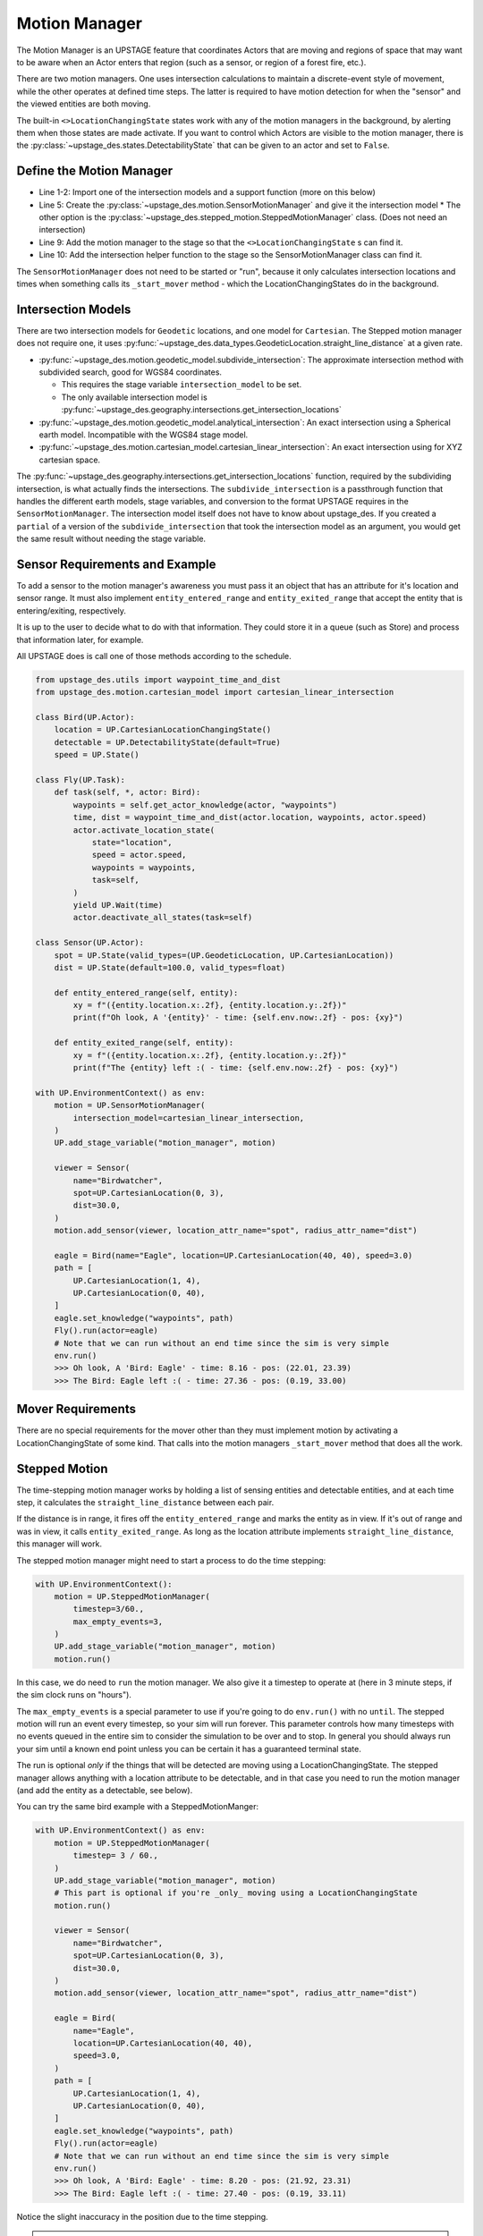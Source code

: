 ==============
Motion Manager
==============

The Motion Manager is an UPSTAGE feature that coordinates Actors that are moving and regions of space that may want to be aware when an Actor enters that region (such as a sensor, or region of a forest fire, etc.).

There are two motion managers. One uses intersection calculations to maintain a discrete-event style of movement, while the other operates at defined time steps. The latter is required to have
motion detection for when the "sensor" and the viewed entities are both moving.

The built-in ``<>LocationChangingState`` states work with any of the motion managers in the background, by alerting them when those states are made activate. If you want to control which Actors are visible to the
motion manager, there is the :py:class:`~upstage_des.states.DetectabilityState` that can be given to an actor and set to ``False``.


Define the Motion Manager
-------------------------

.. code-block:: python
    :linenos:

    from upstage_des.motion.geodetic_model import subdivide_intersection
    from upstage_des.geography.intersections import get_intersection_locations

    with UP.EnvironmentContext():
        motion = UP.SensorMotionManager(
            intersection_model = subdivide_intersection,
            debug=True,
        )
        UP.add_stage_variable("motion_manager", motion)
        UP.add_stage_variable("intersection_model", get_intersection_locations)

* Line 1-2: Import one of the intersection models and a support function (more on this below)
* Line 5: Create the :py:class:`~upstage_des.motion.SensorMotionManager` and give it the intersection model
  * The other option is the :py:class:`~upstage_des.stepped_motion.SteppedMotionManager` class. (Does not need an intersection)
* Line 9: Add the motion manager to the stage so that the ``<>LocationChangingState`` s can find it.
* Line 10: Add the intersection helper function to the stage so the SensorMotionManager class can find it.

The ``SensorMotionManager`` does not need to be started or "run", because it only calculates intersection locations and times when something calls its ``_start_mover`` method - which the LocationChangingStates do
in the background.

Intersection Models
-------------------

There are two intersection models for ``Geodetic`` locations, and one model for ``Cartesian``. The Stepped motion manager does not require one, it uses :py:func:`~upstage_des.data_types.GeodeticLocation.straight_line_distance` at a given rate.

* :py:func:`~upstage_des.motion.geodetic_model.subdivide_intersection`: The approximate intersection method with subdivided search, good for WGS84 coordinates.

  * This requires the stage variable ``intersection_model`` to be set.
  * The only available intersection model is :py:func:`~upstage_des.geography.intersections.get_intersection_locations`

* :py:func:`~upstage_des.motion.geodetic_model.analytical_intersection`: An exact intersection using a Spherical earth model. Incompatible with the WGS84 stage model.
* :py:func:`~upstage_des.motion.cartesian_model.cartesian_linear_intersection`: An exact intersection using for XYZ cartesian space.


The :py:func:`~upstage_des.geography.intersections.get_intersection_locations` function, required by the subdividing intersection, is what actually finds the intersections. The ``subdivide_intersection`` is 
a passthrough function that handles the different earth models, stage variables, and conversion to the format UPSTAGE requires in the ``SensorMotionManager``. The intersection model itself does not have
to know about upstage_des. If you created a ``partial`` of a version of the ``subdivide_intersection`` that took the intersection model as an argument, you would get the same result without needing the stage variable.


Sensor Requirements and Example
-------------------------------

To add a sensor to the motion manager's awareness you must pass it an object that has an attribute for it's location and sensor range. It must also implement ``entity_entered_range`` and
``entity_exited_range`` that accept the entity that is entering/exiting, respectively.

It is up to the user to decide what to do with that information. They could store it in a queue (such as Store) and process that information later, for example.

All UPSTAGE does is call one of those methods according to the schedule. 

.. code-block:: python

    from upstage_des.utils import waypoint_time_and_dist
    from upstage_des.motion.cartesian_model import cartesian_linear_intersection

    class Bird(UP.Actor):
        location = UP.CartesianLocationChangingState()
        detectable = UP.DetectabilityState(default=True)
        speed = UP.State()

    class Fly(UP.Task):
        def task(self, *, actor: Bird):
            waypoints = self.get_actor_knowledge(actor, "waypoints")
            time, dist = waypoint_time_and_dist(actor.location, waypoints, actor.speed)
            actor.activate_location_state(
                state="location",
                speed = actor.speed,
                waypoints = waypoints,
                task=self,
            )
            yield UP.Wait(time)
            actor.deactivate_all_states(task=self)

    class Sensor(UP.Actor):
        spot = UP.State(valid_types=(UP.GeodeticLocation, UP.CartesianLocation))
        dist = UP.State(default=100.0, valid_types=float)

        def entity_entered_range(self, entity):
            xy = f"({entity.location.x:.2f}, {entity.location.y:.2f})"
            print(f"Oh look, A '{entity}' - time: {self.env.now:.2f} - pos: {xy}")

        def entity_exited_range(self, entity):
            xy = f"({entity.location.x:.2f}, {entity.location.y:.2f})"
            print(f"The {entity} left :( - time: {self.env.now:.2f} - pos: {xy}")

    with UP.EnvironmentContext() as env:
        motion = UP.SensorMotionManager(
            intersection_model=cartesian_linear_intersection,
        )
        UP.add_stage_variable("motion_manager", motion)

        viewer = Sensor(
            name="Birdwatcher",
            spot=UP.CartesianLocation(0, 3),
            dist=30.0,
        )
        motion.add_sensor(viewer, location_attr_name="spot", radius_attr_name="dist")
        
        eagle = Bird(name="Eagle", location=UP.CartesianLocation(40, 40), speed=3.0)
        path = [
            UP.CartesianLocation(1, 4),
            UP.CartesianLocation(0, 40),
        ]
        eagle.set_knowledge("waypoints", path)
        Fly().run(actor=eagle)
        # Note that we can run without an end time since the sim is very simple
        env.run()
        >>> Oh look, A 'Bird: Eagle' - time: 8.16 - pos: (22.01, 23.39)
        >>> The Bird: Eagle left :( - time: 27.36 - pos: (0.19, 33.00)



Mover Requirements
------------------

There are no special requirements for the mover other than they must implement motion by activating a LocationChangingState of some kind. That calls into the motion managers ``_start_mover``
method that does all the work.


Stepped Motion
--------------

The time-stepping motion manager works by holding a list of sensing entities and detectable entities, and at each time step, it calculates the ``straight_line_distance`` between each pair.

If the distance is in range, it fires off the ``entity_entered_range`` and marks the entity as in view. If it's out of range and was in view, it calls ``entity_exited_range``. As long as the
location attribute implements ``straight_line_distance``, this manager will work.

The stepped motion manager might need to start a process to do the time stepping:

.. code-block:: python

    with UP.EnvironmentContext():
        motion = UP.SteppedMotionManager(
            timestep=3/60.,
            max_empty_events=3,
        )
        UP.add_stage_variable("motion_manager", motion)
        motion.run()

In this case, we do need to ``run`` the motion manager. We also give it a timestep to operate at (here in 3 minute steps, if the sim clock runs on "hours").

The ``max_empty_events`` is a special parameter to use if you're going to do ``env.run()`` with no ``until``. The stepped motion will run an event every timestep, so your sim will run forever. This
parameter controls how many timesteps with no events queued in the entire sim to consider the simulation to be over and to stop. In general you should always run your sim until a known end point unless
you can be certain it has a guaranteed terminal state.

The run is optional *only* if the things that will be detected are moving using a LocationChangingState. The stepped manager allows anything with a location attribute to be detectable, and in that
case you need to run the motion manager (and add the entity as a detectable, see below).

You can try the same bird example with a SteppedMotionManger:

.. code-block:: python
    
    with UP.EnvironmentContext() as env:
        motion = UP.SteppedMotionManager(
            timestep= 3 / 60.,
        )
        UP.add_stage_variable("motion_manager", motion)
        # This part is optional if you're _only_ moving using a LocationChangingState
        motion.run()

        viewer = Sensor(
            name="Birdwatcher",
            spot=UP.CartesianLocation(0, 3),
            dist=30.0,
        )
        motion.add_sensor(viewer, location_attr_name="spot", radius_attr_name="dist")
        
        eagle = Bird(
            name="Eagle",
            location=UP.CartesianLocation(40, 40),
            speed=3.0,
        )
        path = [
            UP.CartesianLocation(1, 4),
            UP.CartesianLocation(0, 40),
        ]
        eagle.set_knowledge("waypoints", path)
        Fly().run(actor=eagle)
        # Note that we can run without an end time since the sim is very simple
        env.run()
        >>> Oh look, A 'Bird: Eagle' - time: 8.20 - pos: (21.92, 23.31)
        >>> The Bird: Eagle left :( - time: 27.40 - pos: (0.19, 33.11)

Notice the slight inaccuracy in the position due to the time stepping.

.. note::

    The stepped manager is more flexible to the kinds of things that can be detected. You can use
    :py:meth:`~upstage_des.motion.stepped_motion.SteppedMotionManager.add_detectable` to add anything with a
    position. 
